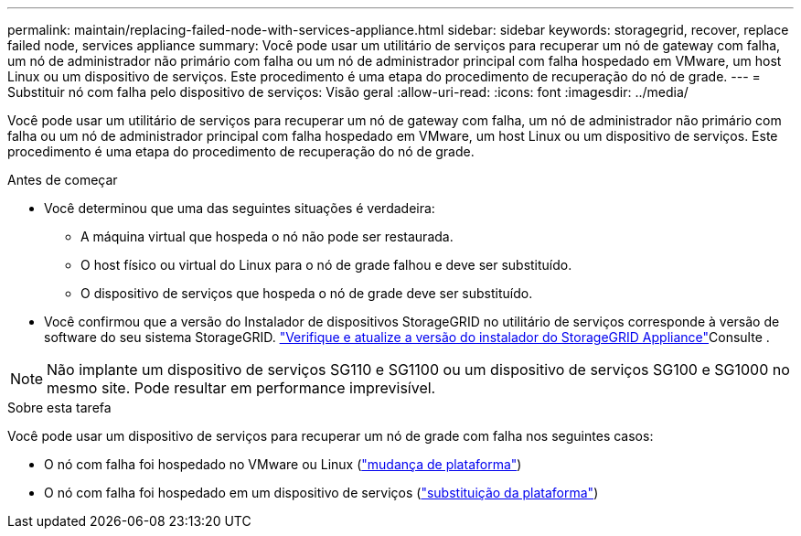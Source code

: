 ---
permalink: maintain/replacing-failed-node-with-services-appliance.html 
sidebar: sidebar 
keywords: storagegrid, recover, replace failed node, services appliance 
summary: Você pode usar um utilitário de serviços para recuperar um nó de gateway com falha, um nó de administrador não primário com falha ou um nó de administrador principal com falha hospedado em VMware, um host Linux ou um dispositivo de serviços. Este procedimento é uma etapa do procedimento de recuperação do nó de grade. 
---
= Substituir nó com falha pelo dispositivo de serviços: Visão geral
:allow-uri-read: 
:icons: font
:imagesdir: ../media/


[role="lead"]
Você pode usar um utilitário de serviços para recuperar um nó de gateway com falha, um nó de administrador não primário com falha ou um nó de administrador principal com falha hospedado em VMware, um host Linux ou um dispositivo de serviços. Este procedimento é uma etapa do procedimento de recuperação do nó de grade.

.Antes de começar
* Você determinou que uma das seguintes situações é verdadeira:
+
** A máquina virtual que hospeda o nó não pode ser restaurada.
** O host físico ou virtual do Linux para o nó de grade falhou e deve ser substituído.
** O dispositivo de serviços que hospeda o nó de grade deve ser substituído.


* Você confirmou que a versão do Instalador de dispositivos StorageGRID no utilitário de serviços corresponde à versão de software do seu sistema StorageGRID.  https://docs.netapp.com/us-en/storagegrid-appliances/installconfig/verifying-and-upgrading-storagegrid-appliance-installer-version.html["Verifique e atualize a versão do instalador do StorageGRID Appliance"^]Consulte .



NOTE: Não implante um dispositivo de serviços SG110 e SG1100 ou um dispositivo de serviços SG100 e SG1000 no mesmo site. Pode resultar em performance imprevisível.

.Sobre esta tarefa
Você pode usar um dispositivo de serviços para recuperar um nó de grade com falha nos seguintes casos:

* O nó com falha foi hospedado no VMware ou Linux (link:installing-services-appliance-platform-change-only.html["mudança de plataforma"])
* O nó com falha foi hospedado em um dispositivo de serviços (link:preparing-appliance-for-reinstallation-platform-replacement-only.html["substituição da plataforma"])

